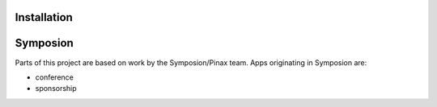 

Installation
------------

Symposion
---------

Parts of this project are based on work by the Symposion/Pinax team. Apps
originating in Symposion are:

* conference
* sponsorship


